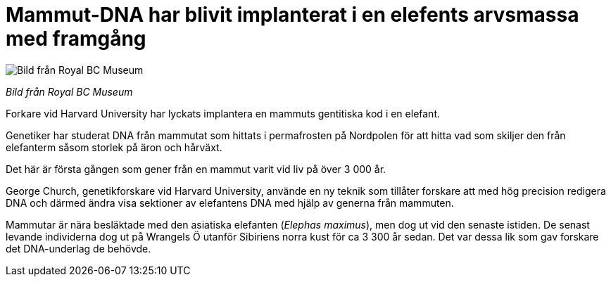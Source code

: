 # Mammut-DNA har blivit implanterat i en elefents arvsmassa med framgång


:hp-tags: Djur och natur

image::mammooth-150325.jpg[Bild från Royal BC Museum]
_Bild från Royal BC Museum_

Forkare vid Harvard University har lyckats implantera en mammuts gentitiska kod i en elefant.

Genetiker har studerat DNA från mammutat som hittats i permafrosten på Nordpolen för att hitta vad som skiljer den från elefanterm såsom storlek på äron och hårväxt.

Det här är första gången som gener från en mammut varit vid liv på över 3 000 år.

George Church, genetikforskare vid Harvard University, använde en ny teknik som tillåter forskare att med hög precision redigera DNA och därmed ändra visa sektioner av elefantens DNA med hjälp av generna från mammuten.

Mammutar är nära besläktade med den asiatiska elefanten (_Elephas maximus_), men dog ut vid den senaste istiden. De senast levande individerna dog ut på Wrangels Ö utanför Sibiriens norra kust för ca 3 300 år sedan. Det var dessa lik som gav forskare det DNA-underlag de behövde.